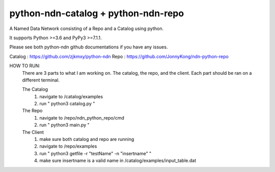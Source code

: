 python-ndn-catalog + python-ndn-repo
==========

A Named Data Network consisting of a Repo and a Catalog using python.

It supports Python >=3.6 and PyPy3 >=7.1.1.

Please see both python-ndn github documentations if you have any issues.

Catalog : https://github.com/zjkmxy/python-ndn
Repo    : https://github.com/JonnyKong/ndn-python-repo


HOW TO RUN:
	There are 3 parts to what I am working on. The catalog, the repo, and the client.
	Each part should be ran on a different terminal.

	The Catalog
		1. navigate to /catalog/examples
		2. run " python3 catalog.py "

	The Repo
		1. navigate to /repo/ndn_python_repo/cmd
		2. run " python3 main.py "

	The Client
		1. make sure both catalog and repo are running
		2. navigate to /repo/examples
		3. run " python3 getfile -r "testName" -n "insertname" "
		4. make sure insertname is a valid name in /catalog/examples/input_table.dat